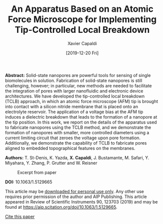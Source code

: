 #+TITLE: An Apparatus Based on an Atomic Force Microscope for Implementing Tip-Controlled Local Breakdown
#+AUTHOR: Xavier Capaldi
#+DATE: [2019-12-20 Fri]
#+INDEX: publications

*Abstract:* Solid-state nanopores are powerful tools for sensing of single biomolecules in solution.
Fabrication of solid-state nanopores is still challenging, however; in particular, new methods are needed to facilitate the integration of pores with larger nanofluidic and electronic device architectures.
We have developed the tip-controlled local breakdown (TCLB) approach, in which an atomic force microscope (AFM) tip is brought into contact with a silicon nitride membrane that is placed onto an electrolyte reservoir.
The application of a voltage bias at the AFM tip induces a dielectric breakdown that leads to the formation of a nanopore at the tip position.
In this work, we report on the details of the apparatus used to fabricate nanopores using the TCLB method, and we demonstrate the formation of nanopores with smaller, more controlled diameters using a current limiting circuit that zeroes the voltage upon pore formation.
Additionally, we demonstrate the capability of TCLB to fabricate pores aligned to embedded topographical features on the membranes.

*Authors:* T. St-Denis, K. Yazda, *X. Capaldi*, J. Bustamante, M. Safari, Y. Miyahara, Y. Zhang, P. Grutter and W. Reisner

#+CAPTION: Excerpt from paper
[[file:excerpt.jpg]]

*DOI:* 10.1063/1.5129665

This article may be [[file:st-denis-2019-appar-based.pdf][downloaded for personal use only]].
Any other use requires prior permission of the author and AIP Publishing.
This article appeared in Review of Scientific Instruments 90, 123703 (2019) and may be found at [[https://aip.scitation.org/doi/10.1063/1.5129665]].

[[file:st-denis-2019-appar-based.bib][Cite this paper]]
